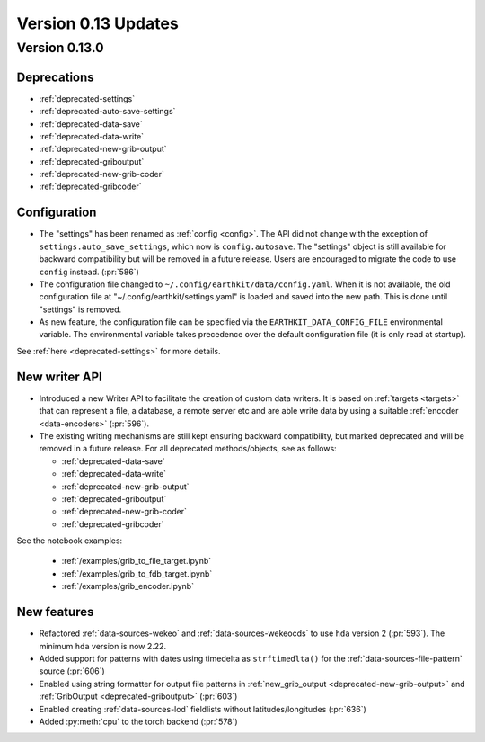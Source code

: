 Version 0.13 Updates
/////////////////////////


Version 0.13.0
===============

Deprecations
+++++++++++++++++++

- :ref:`deprecated-settings`
- :ref:`deprecated-auto-save-settings`
- :ref:`deprecated-data-save`
- :ref:`deprecated-data-write`
- :ref:`deprecated-new-grib-output`
- :ref:`deprecated-griboutput`
- :ref:`deprecated-new-grib-coder`
- :ref:`deprecated-gribcoder`

Configuration
++++++++++++++++++

- The "settings" has been renamed as :ref:`config <config>`. The API did not change with the exception of ``settings.auto_save_settings``, which now is ``config.autosave``. The "settings" object is still available for backward compatibility but will be removed in a future release. Users are encouraged to migrate the code to use ``config`` instead. (:pr:`586`)
- The configuration file changed to ``~/.config/earthkit/data/config.yaml``. When it is not available, the old configuration file at "~/.config/earthkit/settings.yaml" is loaded and saved into the new path. This is done until "settings" is removed.
- As new feature, the configuration file can be specified via the ``EARTHKIT_DATA_CONFIG_FILE`` environmental variable. The environmental variable takes precedence over the default configuration file (it is only read at startup).

See :ref:`here <deprecated-settings>` for more details.


New writer API
+++++++++++++++

- Introduced a new Writer API to facilitate the creation of custom data writers. It is based on :ref:`targets <targets>` that can represent a file, a database, a remote server etc and are able write data by using a suitable :ref:`encoder <data-encoders>` (:pr:`596`).
- The existing writing mechanisms are still kept ensuring backward compatibility, but marked deprecated and will be removed in a future release. For all deprecated methods/objects, see as follows:

  - :ref:`deprecated-data-save`
  - :ref:`deprecated-data-write`
  - :ref:`deprecated-new-grib-output`
  - :ref:`deprecated-griboutput`
  - :ref:`deprecated-new-grib-coder`
  - :ref:`deprecated-gribcoder`

See the notebook examples:

  - :ref:`/examples/grib_to_file_target.ipynb`
  - :ref:`/examples/grib_to_fdb_target.ipynb`
  - :ref:`/examples/grib_encoder.ipynb`

New features
+++++++++++++++++

- Refactored :ref:`data-sources-wekeo` and :ref:`data-sources-wekeocds` to use ``hda`` version 2 (:pr:`593`). The minimum ``hda`` version is now 2.22.
- Added support for patterns with dates using timedelta as ``strftimedlta()`` for the :ref:`data-sources-file-pattern` source (:pr:`606`)
- Enabled using string formatter for output file patterns in :ref:`new_grib_output <deprecated-new-grib-output>` and :ref:`GribOutput <deprecated-griboutput>` (:pr:`603`)
- Enabled creating :ref:`data-sources-lod` fieldlists without latitudes/longitudes (:pr:`636`)
- Added :py:meth:`cpu` to the torch backend (:pr:`578`)
